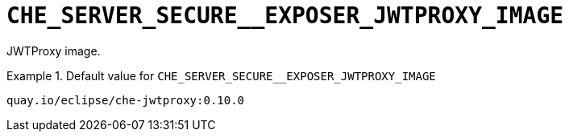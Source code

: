 [id="che_server_secure__exposer_jwtproxy_image_{context}"]
= `+CHE_SERVER_SECURE__EXPOSER_JWTPROXY_IMAGE+`

JWTProxy image.


.Default value for `+CHE_SERVER_SECURE__EXPOSER_JWTPROXY_IMAGE+`
====
----
quay.io/eclipse/che-jwtproxy:0.10.0
----
====

